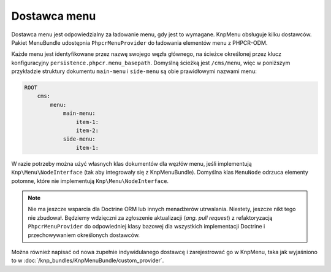 .. index::
    single: wytwórnia menu; MenuBundle
    single: dostawca menu; MenuBundle

Dostawca menu
=============

Dostawca menu jest odpowiedzialny za ładowanie menu, gdy jest to wymagane.
KnpMenu obsługuje kilku dostawców. Pakiet MenuBundle udostępnia ``PhpcrMenuProvider``
do ładowania elementów menu z PHPCR-ODM.

Każde menu jest identyfikowane przez nazwę swojego węzła głównego, na ścieżce
określonej przez klucz konfiguracyjny ``persistence.phpcr.menu_basepath``.
Domyślną ścieżką jest ``/cms/menu``, więc w poniższym przykładzie struktury
dokumentu ``main-menu`` i ``side-menu`` są obie prawidłowymi nazwami menu:

.. code-block:: text

    ROOT
        cms:
            menu:
                main-menu:
                    item-1:
                    item-2:
                side-menu:
                    item-1:

W razie potrzeby można użyć własnych klas dokumentów dla węzłów menu, jeśli
implementują ``Knp\Menu\NodeInterface`` (tak aby integrowały się z KnpMenuBundle).
Domyślna klas ``MenuNode`` odrzuca elementy potomne, które nie implementują
``Knp\Menu\NodeInterface``.

.. note::

    Nie ma jeszcze wsparcia dla Doctrine ORM lub innych menadżerów utrwalania.
    Niestety, jeszcze nikt tego nie zbudował. Będziemy wdzięczni za zgłoszenie
    aktualizacji (*ang. pull request*) z refaktoryzacją ``PhpcrMenuProvider``
    do odpowiedniej klasy bazowej dla wszystkich implementacji Doctrine
    i przechowywaniem określonych dostawców.

Można również napisać od nowa zupełnie indywidulanego dostawcę i zarejestrować
go w KnpMenu, taka jak wyjaśniono to w
:doc:`/knp_bundles/KnpMenuBundle/custom_provider`.


